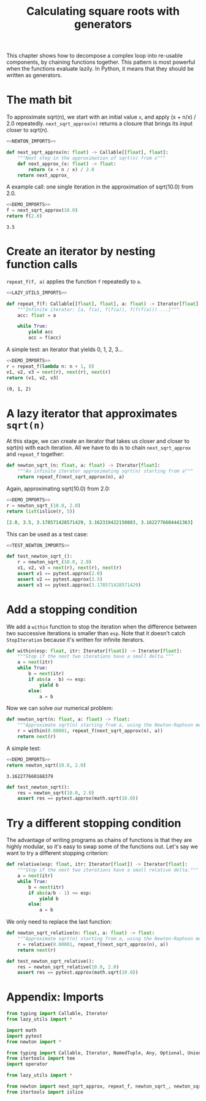 #+HTML_HEAD: <link rel="stylesheet" type="text/css" href="https://gongzhitaao.org/orgcss/org.css"/>
#+EXPORT_FILE_NAME: ../html/newton.html
#+OPTIONS: broken-links:t
#+TITLE: Calculating square roots with generators
This chapter shows how to decompose a complex loop into re-usable components, by chaining functions together. This pattern is most powerful when the functions evaluate lazily. In Python, it means that they should be written as generators.

* The math bit
To approximate sqrt(n), we start with an initial value =x=, and apply (x + n/x) / 2.0 repeatedly.
=next_sqrt_approx(n)= returns a closure that brings its input closer to sqrt(n).
#+begin_src python :noweb no-export :tangle ../src/newton.py
  <<NEWTON_IMPORTS>>

  def next_sqrt_approx(n: float) -> Callable[[float], float]:
      """Next step in the approximation of sqrt(n) from x"""
      def next_approx_(x: float) -> float:
          return (x + n / x) / 2.0
      return next_approx_  
#+end_src

A example call: one single iteration in the approximation of sqrt(10.0) from 2.0.
#+begin_src python :exports both :noweb no-export :results value :dir ../src/
  <<DEMO_IMPORTS>>
  f = next_sqrt_approx(10.0)
  return f(2.0)
#+end_src

#+RESULTS:
: 3.5

* Create an iterator by nesting function calls
=repeat_f(f, a)= applies the function =f= repeatedly to =a=. 
#+begin_src python :noweb no-export :tangle ../src/lazy_utils.py
  <<LAZY_UTILS_IMPORTS>>

  def repeat_f(f: Callable[[float], float], a: float) -> Iterator[float]:
      """Infinite iterator: [a, f(a), f(f(a)), f(f(f(a))) ...]"""
      acc: float = a

      while True:
          yield acc
          acc = f(acc)
#+end_src

A simple test: an iterator that yields 0, 1, 2, 3...
#+begin_src python :exports both :noweb no-export :results value org :dir ../src/
  <<DEMO_IMPORTS>>
  r = repeat_f(lambda n: n + 1, 0)
  v1, v2, v3 = next(r), next(r), next(r)
  return (v1, v2, v3)
#+end_src

#+RESULTS:
#+begin_src org
(0, 1, 2)
#+end_src

* A lazy iterator that approximates =sqrt(n)=
At this stage, we can create an iterator that takes us closer and closer to sqrt(n) with each iteration. All we have to do is to chain =next_sqrt_approx= and =repeat_f= together:
#+begin_src python :noweb yes :tangle ../src/newton.py
  def newton_sqrt_(n: float, a: float) -> Iterator[float]:
      """An infinite iterator approximating sqrt(n) starting from a"""
      return repeat_f(next_sqrt_approx(n), a)
#+end_src

Again, approximating sqrt(10.0) from 2.0:
#+begin_src python :exports both :noweb no-export :results value org :dir ../src/
  <<DEMO_IMPORTS>>
  r = newton_sqrt_(10.0, 2.0)
  return list(islice(r, 5))
#+end_src

#+RESULTS:
#+begin_src org
[2.0, 3.5, 3.178571428571429, 3.162319422150883, 3.1622776604441363]
#+end_src

This can be used as a test case:
#+begin_src python :noweb no-export :tangle ../src/test_newton.py
  <<TEST_NEWTON_IMPORTS>>

  def test_newton_sqrt_():
      r = newton_sqrt_(10.0, 2.0)
      v1, v2, v3 = next(r), next(r), next(r)
      assert v1 == pytest.approx(2.0)
      assert v2 == pytest.approx(3.5)
      assert v3 == pytest.approx(3.178571428571429)
#+end_src

* Add a stopping condition
We add a =within= function to stop the iteration when the difference between two successive iterations is smaller than =esp=. Note that it doesn't catch =StopIteration= because it's written for infinite iterators.
#+begin_src python :noweb yes :tangle ../src/lazy_utils.py
  def within(esp: float, itr: Iterator[float]) -> Iterator[float]:
      """Stop if the next two iterations have a small delta."""
      a = next(itr)
      while True:
          b = next(itr)
          if abs(a - b) <= esp:
              yield b
          else:
              a = b
#+end_src

Now we can solve our numerical problem:
#+begin_src python :noweb yes :tangle ../src/newton.py
  def newton_sqrt(n: float, a: float) -> float:
      """Approximate sqrt(n) starting from a, using the Newton-Raphson method."""
      r = within(0.00001, repeat_f(next_sqrt_approx(n), a))
      return next(r)
#+end_src

A simple test:
#+begin_src python :exports both :noweb no-export :results value :dir ../src/
  <<DEMO_IMPORTS>>
  return newton_sqrt(10.0, 2.0)
#+end_src

#+RESULTS:
: 3.162277660168379

#+begin_src python :noweb yes :tangle ../src/test_newton.py
  def test_newton_sqrt():
      res = newton_sqrt(10.0, 2.0)
      assert res == pytest.approx(math.sqrt(10.0))
#+end_src

* Try a different stopping condition
The advantage of writing programs as chains of functions is that they are highly modular, so it's easy to swap some of the functions out. Let's say we want to try a different stopping criterion:
#+begin_src python :noweb yes :tangle ../src/lazy_utils.py
  def relative(esp: float, itr: Iterator[float]) -> Iterator[float]:
      """Stop if the next two iterations have a small relative delta."""
      a = next(itr)
      while True:
          b = next(itr)
          if abs(a/b - 1) <= esp:
              yield b
          else:
              a = b
#+end_src

We only need to replace the last function:
#+begin_src python :noweb yes :tangle ../src/newton.py
  def newton_sqrt_relative(n: float, a: float) -> float:
      """Approximate sqrt(n) starting from a, using the Newton-Raphson method."""
      r = relative(0.00001, repeat_f(next_sqrt_approx(n), a))
      return next(r)
#+end_src

#+begin_src python :noweb yes :tangle ../src/test_newton.py
  def test_newton_sqrt_relative():
      res = newton_sqrt_relative(10.0, 2.0)
      assert res == pytest.approx(math.sqrt(10.0))
#+end_src

* Appendix: Imports
#+begin_src python :tangle no :noweb-ref NEWTON_IMPORTS
  from typing import Callable, Iterator
  from lazy_utils import *
#+end_src

#+begin_src python :tangle no :noweb-ref TEST_NEWTON_IMPORTS
  import math
  import pytest
  from newton import *
#+end_src

#+begin_src python :tangle no :noweb-ref LAZY_UTILS_IMPORTS
  from typing import Callable, Iterator, NamedTuple, Any, Optional, Union
  from itertools import tee
  import operator
#+end_src

#+begin_src python :tangle no :noweb-ref TEST_LAZY_UTILS_IMPORTS
  from lazy_utils import *
#+end_src

#+begin_src python :tangle no :noweb-ref DEMO_IMPORTS
  from newton import next_sqrt_approx, repeat_f, newton_sqrt_, newton_sqrt
  from itertools import islice
#+end_src
